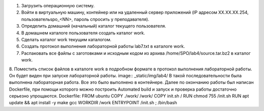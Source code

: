 .. Весь процесс выполнения лабораторной (скриншоты, текст итд). Кроме команды на запуск контейнера и выводов к работе
1. Загрузить операционную систему.
2. Войти в виртуальную машину, контейнер или на удаленный сервер приложений (IP адресом XX.XX.XX.254, пользовательspo_<NN>, пароль спросить у преподавателя).
3. Определить домашний (начальный) каталог текущего пользователя.
4. В домашнем каталоге пользователя создать каталог work.
5. Сделать каталог work текущим каталогом.
6.	Создать протокол выполнения лабораторной работы lab7.txt в каталоге work.
7. Распаковать все файлы с заготовками и исходным кодом из архива /home/SPO/lab4/source.tar.bz2 в каталог work.
8. Поместить список файлов в каталоге work в подробном формате в протокол выполнения лабораторной работы.
Он будет виден при запуске лабораторной работы. image:: _static/img/lab4/
В такой последовательности была выполнена лабораторная работа. Все это было выполнено в контейнере. Далее по окончанию работы был написан Dockerfile, при помощи которого можно построить Automated build и запуск и проверка работы достаточно серьезно упрощаются.
Dockerfile: FROM ubuntu COPY ./work/ /work/
COPY init.sh /
RUN chmod 755 /init.sh
RUN apt update && apt install -y make gcc
WORKDIR /work
ENTRYPOINT /init.sh ; /bin/bash

